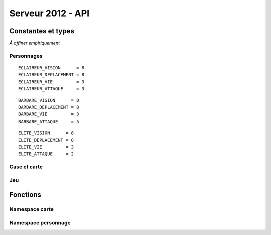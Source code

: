 ==================
Serveur 2012 - API
==================

.. default-domain:: c

-------------------
Constantes et types
-------------------

*À affiner empiriquement*

Personnages
===========

::

  ECLAIREUR_VISION      = 8
  ECLAIREUR_DEPLACEMENT = 8
  ECLAIREUR_VIE         = 3
  ECLAIREUR_ATTAQUE     = 3

::

  BARBARE_VISION      = 8
  BARBARE_DEPLACEMENT = 8
  BARBARE_VIE         = 3
  BARBARE_ATTAQUE     = 5


::

  ELITE_VISION      = 8
  ELITE_DEPLACEMENT = 8
  ELITE_VIE         = 3
  ELITE_ATTAQUE     = 2


.. type:: personnage_classe

  Type de personnage.

  .. code-block:: c

    enum personnage_classe {
      PERSONNAGE_ECLAIREUR,
      PERSONNAGE_BARBARE,
      PERSONNAGE_ELITE,
    }

.. type:: personnage_info

  Structure représentant un personnage.

  .. code-block:: c

    struct personnage_info {
      int equipe, // l'équipe à laquelle appartient le personnage
      int vie, // la vie courrante du personnage
    }

Case et carte
=============

.. type:: position

  Représente une position sur le terrain de jeu.

  .. code-block:: c

    struct position {
      int x; // coordonnée en x
      int y; // coordonnée en y
    }

.. type:: case_type
  
  .. code-block:: c

    enum case_type {
      CASE_TYPE_HERBE,
      CASE_TYPE_ROUTE,
      CASE_TYPE_FORET,
      CASE_TYPE_MARAIS,
      CASE_TYPE_COLLINE,
      CASE_TYPE_MUR
    }

Jeu
===

.. type:: erreur

  Énumération représentant une erreur renvoyée par une des fonctions d'action.

  Valeurs :

  +------------------+-------------------------------------+
  |OK                | lol                                 |
  +------------------+-------------------------------------+
  |ID_INVALIDE       | identifiant invalide                |
  +------------------+-------------------------------------+
  |POSITION_INVALIDE | la position spécifiée est invalide  |
  +------------------+-------------------------------------+

---------
Fonctions
---------

Namespace carte
===============

.. function:: position carte_taille()

  Retourne la taille de la carte sous la forme d'une :c:type:`position`
  correspondant aux coordonées du point extrême.

.. function:: case_type carte_case_type(position pos)

  Retourne la natude de la case désignée par ``pos``.

.. function:: bool carte_case_cadavre(position pos)
  
  Retourne ``true`` si un cadavre se trouve sur la case ``pos``, ``false``
  sinon.

Namespace personnage
====================

.. function:: personnage_info personnage_info(int personnage_id)

  Retourne la struction personnage_info correspondant au personnage
  ``personnage_id``.

.. function:: position array personnage_vision(int personnage_id)

  Retourne l'ensembles des cases vue par le personnage désigné par
  ``personnage_id``.

.. function:: erreur personnage_deplace(int personnage_id,\
                                        position from,\
                                        postition to)
